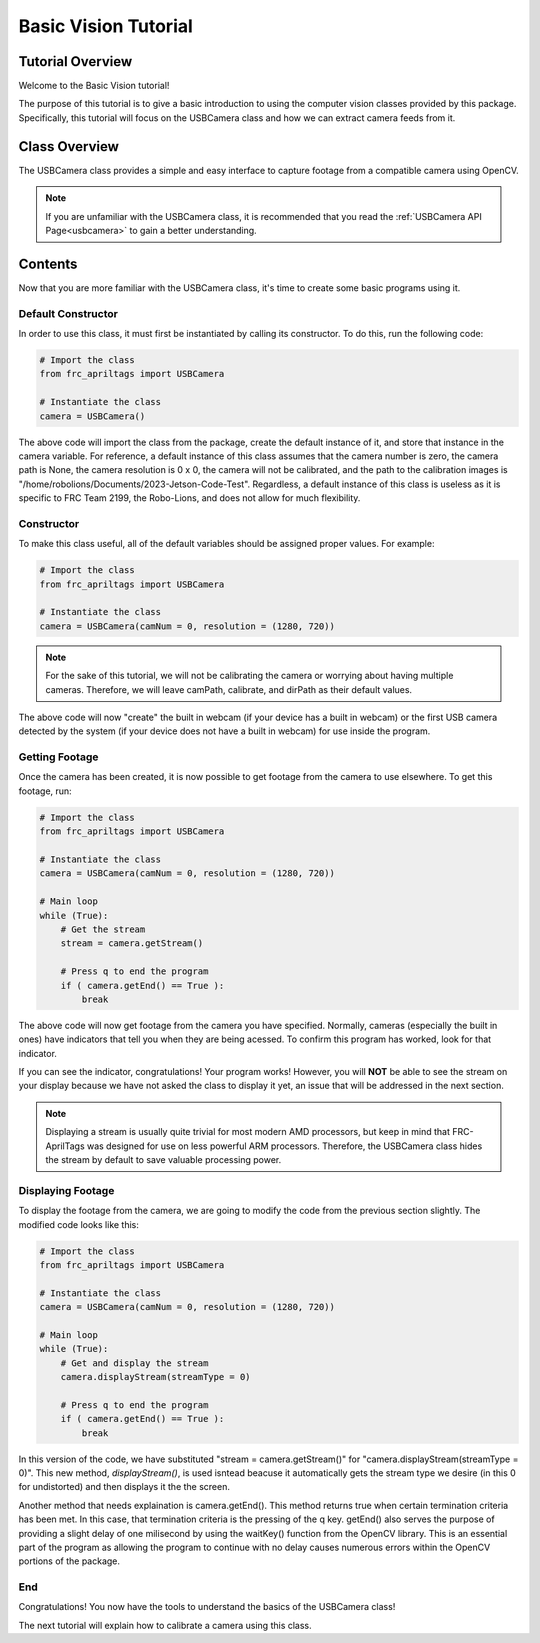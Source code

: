 .. _basiccv:

Basic Vision Tutorial
=====================

Tutorial Overview
-----------------

Welcome to the Basic Vision tutorial!

The purpose of this tutorial is to give a basic introduction to using the computer vision
classes provided by this package. Specifically, this tutorial will focus on the USBCamera class
and how we can extract camera feeds from it.

Class Overview
--------------

The USBCamera class provides a simple and easy interface to capture footage from a compatible camera using OpenCV.

.. note::
    If you are unfamiliar with the USBCamera class, it is recommended that you read the :ref:`USBCamera API Page<usbcamera>`
    to gain a better understanding.


Contents
--------

Now that you are more familiar with the USBCamera class, it's time to create some basic programs using it.

Default Constructor
^^^^^^^^^^^^^^^^^^^

In order to use this class, it must first be instantiated by calling its constructor. To do this, run the following code:

.. code-block:: python

    # Import the class
    from frc_apriltags import USBCamera

    # Instantiate the class
    camera = USBCamera()

The above code will import the class from the package, create the default instance of it, and store that instance
in the camera variable. For reference, a default instance of this class assumes that the camera number is zero,
the camera path is None, the camera resolution is 0 x 0, the camera will not be calibrated, and the path to the calibration
images is "/home/robolions/Documents/2023-Jetson-Code-Test". Regardless, a default instance of this class is useless
as it is specific to FRC Team 2199, the Robo-Lions, and does not allow for much flexibility.

Constructor
^^^^^^^^^^^

To make this class useful, all of the default variables should be assigned proper values. For example:

.. code-block:: python

    # Import the class
    from frc_apriltags import USBCamera

    # Instantiate the class
    camera = USBCamera(camNum = 0, resolution = (1280, 720))

.. note::
    For the sake of this tutorial, we will not be calibrating the camera or worrying about having multiple cameras.
    Therefore, we will leave camPath, calibrate, and dirPath as their default values.

The above code will now "create" the built in webcam (if your device has a built in webcam) or the first
USB camera detected by the system (if your device does not have a built in webcam) for use inside the program.

Getting Footage
^^^^^^^^^^^^^^^

Once the camera has been created, it is now possible to get footage from the camera to use elsewhere.
To get this footage, run:

.. code-block:: python

    # Import the class
    from frc_apriltags import USBCamera

    # Instantiate the class
    camera = USBCamera(camNum = 0, resolution = (1280, 720))

    # Main loop
    while (True):
        # Get the stream
        stream = camera.getStream()

        # Press q to end the program
        if ( camera.getEnd() == True ):
            break

The above code will now get footage from the camera you have specified. Normally, cameras (especially the built in ones)
have indicators that tell you when they are being acessed. To confirm this program has worked, look for that indicator.

If you can see the indicator, congratulations! Your program works! However, you will **NOT** be able to see the stream on your
display because we have not asked the class to display it yet, an issue that will be addressed in the next section.

.. note::
    Displaying a stream is usually quite trivial for most modern AMD processors, but keep in mind that FRC-AprilTags was designed for use
    on less powerful ARM processors. Therefore, the USBCamera class hides the stream by default to save valuable processing power.

Displaying Footage
^^^^^^^^^^^^^^^^^^

To display the footage from the camera, we are going to modify the code from the previous section slightly.
The modified code looks like this:

.. code-block:: python

    # Import the class
    from frc_apriltags import USBCamera

    # Instantiate the class
    camera = USBCamera(camNum = 0, resolution = (1280, 720))

    # Main loop
    while (True):
        # Get and display the stream
        camera.displayStream(streamType = 0)

        # Press q to end the program
        if ( camera.getEnd() == True ):
            break

In this version of the code, we have substituted "stream = camera.getStream()" for "camera.displayStream(streamType = 0)".
This new method, *displayStream()*, is used isntead beacuse it automatically gets the stream type we desire (in this 0 for undistorted)
and then displays it the the screen.

Another method that needs explaination is camera.getEnd(). This method returns true when certain termination criteria has been met.
In this case, that termination criteria is the pressing of the q key. getEnd() also serves the purpose of providing a slight
delay of one milisecond by using the waitKey() function from the OpenCV library. This is an essential part of the program as
allowing the program to continue with no delay causes numerous errors within the OpenCV portions of the package.

End
^^^

Congratulations! You now have the tools to understand the basics of the USBCamera class!

The next tutorial will explain how to calibrate a camera using this class.